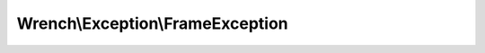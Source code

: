 ---------------------------------
Wrench\\Exception\\FrameException
---------------------------------

.. php:namespace: Wrench\\Exception

.. php:class:: FrameException

    .. php:attr:: message

    .. php:attr:: string

    .. php:attr:: code

    .. php:attr:: file

    .. php:attr:: line

    .. php:attr:: trace

    .. php:attr:: previous

    .. php:method:: __clone()

    .. php:method:: __construct($message, $code, $previous)

        :param unknown $message:
        :param unknown $code:
        :param unknown $previous:

    .. php:method:: getMessage()

    .. php:method:: getCode()

    .. php:method:: getFile()

    .. php:method:: getLine()

    .. php:method:: getTrace()

    .. php:method:: getPrevious()

    .. php:method:: getTraceAsString()

    .. php:method:: __toString()
